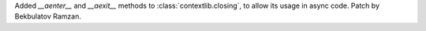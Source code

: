 Added `__aenter__` and `__aexit__` methods to :class:`contextlib.closing`,
to allow its usage in async code. Patch by Bekbulatov Ramzan.
